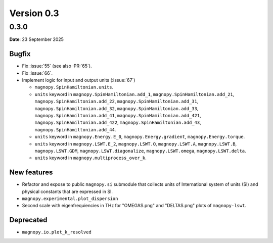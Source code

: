.. _release-notes_0.3:

***********
Version 0.3
***********

0.3.0
=====

**Date**: 23 September 2025

Bugfix
------

* Fix :issue:`55` (see also :PR:`65`).
* Fix :issue:`66`.
* Implement logic for input and output units (:issue:`67`)

  * ``magnopy.SpinHamiltonian.units``.
  * ``units`` keyword in ``magnopy.SpinHamiltonian.add_1``,
    ``magnopy.SpinHamiltonian.add_21``, ``magnopy.SpinHamiltonian.add_22``,
    ``magnopy.SpinHamiltonian.add_31``, ``magnopy.SpinHamiltonian.add_32``,
    ``magnopy.SpinHamiltonian.add_33``, ``magnopy.SpinHamiltonian.add_41``,
    ``magnopy.SpinHamiltonian.add_421``, ``magnopy.SpinHamiltonian.add_422``,
    ``magnopy.SpinHamiltonian.add_43``, ``magnopy.SpinHamiltonian.add_44``.
  * ``units`` keyword in ``magnopy.Energy.E_0``, ``magnopy.Energy.gradient``,
    ``magnopy.Energy.torque``.
  * ``units`` keyword in ``magnopy.LSWT.E_2``, ``magnopy.LSWT.O``, ``magnopy.LSWT.A``,
    ``magnopy.LSWT.B``, ``magnopy.LSWT.GDM``, ``magnopy.LSWT.diagonalize``,
    ``magnopy.LSWT.omega``, ``magnopy.LSWT.delta``.
  * ``units`` keyword in ``magnopy.multiprocess_over_k``.

New features
------------

* Refactor and expose to public ``magnopy.si`` submodule that collects units of
  International system of units (SI) and physical constants that are expressed in SI.
* ``magnopy.experimental.plot_dispersion``
* Second scale with eigenfrequiencies in THz for "OMEGAS.png" and "DELTAS.png" plots of
  ``magnopy-lswt``.

Deprecated
----------

* ``magnopy.io.plot_k_resolved``
